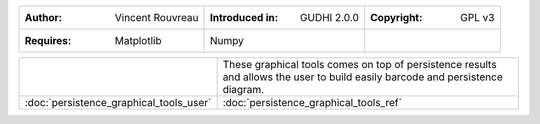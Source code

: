 =================================================================  ===================================  ===================================
:Author: Vincent Rouvreau                                          :Introduced in: GUDHI 2.0.0          :Copyright: GPL v3
:Requires: Matplotlib                                              Numpy
=================================================================  ===================================  ===================================

+-----------------------------------------------------------------+-----------------------------------------------------------------------+
| .. figure::                                                     | These graphical tools comes on top of persistence results and allows  |
|      img/graphical_tools_representation.png                     | the user to build easily barcode and persistence diagram.             |
|                                                                 |                                                                       |
+-----------------------------------------------------------------+-----------------------------------------------------------------------+
|  :doc:`persistence_graphical_tools_user`                        | :doc:`persistence_graphical_tools_ref`                                |
+-----------------------------------------------------------------+-----------------------------------------------------------------------+

